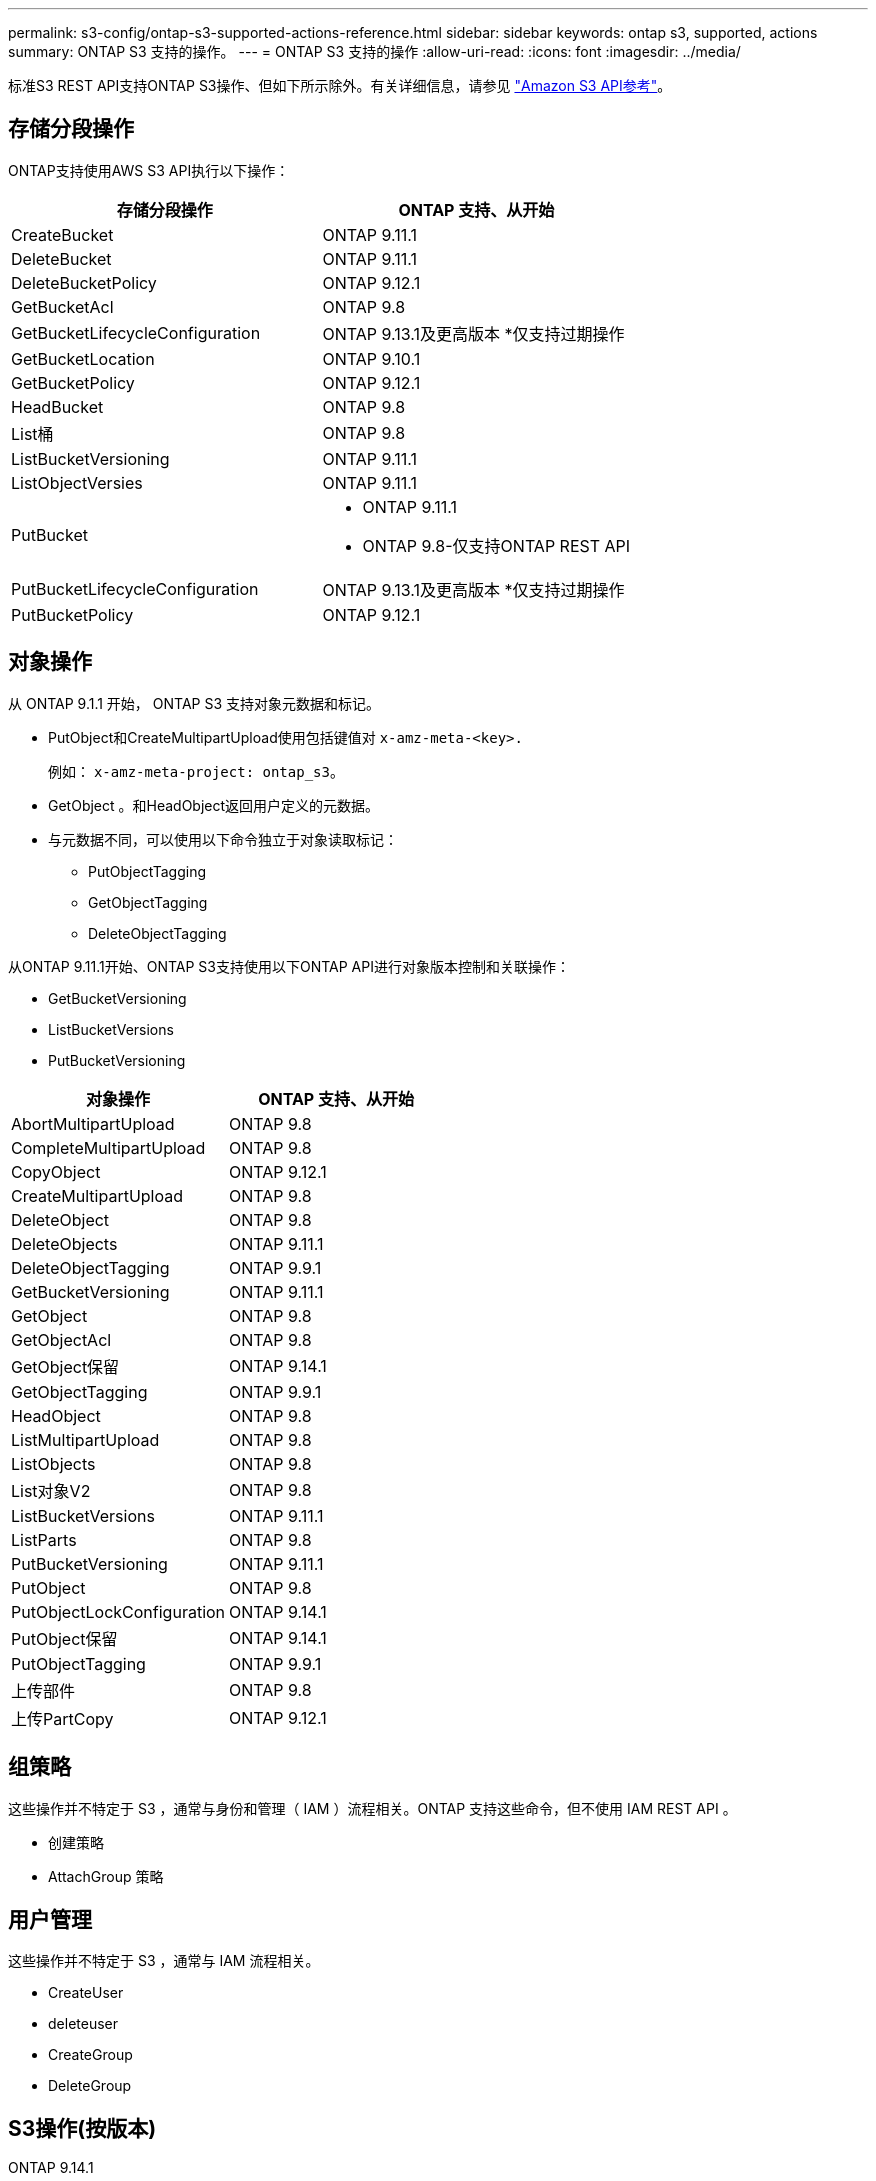 ---
permalink: s3-config/ontap-s3-supported-actions-reference.html 
sidebar: sidebar 
keywords: ontap s3, supported, actions 
summary: ONTAP S3 支持的操作。 
---
= ONTAP S3 支持的操作
:allow-uri-read: 
:icons: font
:imagesdir: ../media/


[role="lead"]
标准S3 REST API支持ONTAP S3操作、但如下所示除外。有关详细信息，请参见 link:https://docs.aws.amazon.com/AmazonS3/latest/API/Type_API_Reference.html["Amazon S3 API参考"^]。



== 存储分段操作

ONTAP支持使用AWS S3 API执行以下操作：

|===
| 存储分段操作 | ONTAP 支持、从开始 


| CreateBucket | ONTAP 9.11.1 


| DeleteBucket | ONTAP 9.11.1 


| DeleteBucketPolicy | ONTAP 9.12.1 


| GetBucketAcl | ONTAP 9.8 


| GetBucketLifecycleConfiguration | ONTAP 9.13.1及更高版本
*仅支持过期操作 


| GetBucketLocation | ONTAP 9.10.1 


| GetBucketPolicy | ONTAP 9.12.1 


| HeadBucket | ONTAP 9.8 


| List桶 | ONTAP 9.8 


| ListBucketVersioning | ONTAP 9.11.1 


| ListObjectVersies | ONTAP 9.11.1 


| PutBucket  a| 
* ONTAP 9.11.1
* ONTAP 9.8-仅支持ONTAP REST API




| PutBucketLifecycleConfiguration | ONTAP 9.13.1及更高版本
*仅支持过期操作 


| PutBucketPolicy | ONTAP 9.12.1 
|===


== 对象操作

从 ONTAP 9.1.1 开始， ONTAP S3 支持对象元数据和标记。

* PutObject和CreateMultipartUpload使用包括键值对 `x-amz-meta-<key>.`
+
例如： `x-amz-meta-project: ontap_s3`。

* GetObject 。和HeadObject返回用户定义的元数据。
* 与元数据不同，可以使用以下命令独立于对象读取标记：
+
** PutObjectTagging
** GetObjectTagging
** DeleteObjectTagging




从ONTAP 9.11.1开始、ONTAP S3支持使用以下ONTAP API进行对象版本控制和关联操作：

* GetBucketVersioning
* ListBucketVersions
* PutBucketVersioning


|===
| 对象操作 | ONTAP 支持、从开始 


| AbortMultipartUpload | ONTAP 9.8 


| CompleteMultipartUpload | ONTAP 9.8 


| CopyObject | ONTAP 9.12.1 


| CreateMultipartUpload | ONTAP 9.8 


| DeleteObject | ONTAP 9.8 


| DeleteObjects | ONTAP 9.11.1 


| DeleteObjectTagging | ONTAP 9.9.1 


| GetBucketVersioning | ONTAP 9.11.1 


| GetObject | ONTAP 9.8 


| GetObjectAcl | ONTAP 9.8 


| GetObject保留 | ONTAP 9.14.1 


| GetObjectTagging | ONTAP 9.9.1 


| HeadObject | ONTAP 9.8 


| ListMultipartUpload | ONTAP 9.8 


| ListObjects | ONTAP 9.8 


| List对象V2 | ONTAP 9.8 


| ListBucketVersions | ONTAP 9.11.1 


| ListParts | ONTAP 9.8 


| PutBucketVersioning | ONTAP 9.11.1 


| PutObject | ONTAP 9.8 


| PutObjectLockConfiguration | ONTAP 9.14.1 


| PutObject保留 | ONTAP 9.14.1 


| PutObjectTagging | ONTAP 9.9.1 


| 上传部件 | ONTAP 9.8 


| 上传PartCopy | ONTAP 9.12.1 
|===


== 组策略

这些操作并不特定于 S3 ，通常与身份和管理（ IAM ）流程相关。ONTAP 支持这些命令，但不使用 IAM REST API 。

* 创建策略
* AttachGroup 策略




== 用户管理

这些操作并不特定于 S3 ，通常与 IAM 流程相关。

* CreateUser
* deleteuser
* CreateGroup
* DeleteGroup




== S3操作(按版本)

.ONTAP 9.14.1
S3.14.1增加了对ONTAP 9对象锁定的支持。

* GetObjectLockConfiguration
* GetObject保留
* PutObjectLockConfiguration
* PutObject保留


.ONTAP 9.13.1
ONTAP 9．1增加了对存储分段生命周期管理的支持。

* DeleteBucketLifecycleConfiguration
* GetBucketLifecycleConfiguration
* PutBucketLifecycleConfiguration


.ONTAP 9.12.1
ONTAP 9 12.1增加了对分段策略的支持以及复制对象的功能。

* DeleteBucketPolicy
* GetBucketPolicy
* PutBucketPolicy
* CopyObject
* 上传PartCopy


.ONTAP 9.11.1
API.11.1增加了对版本控制、预先签名的、分块上传以及使用S3 ONTAP 9创建和删除存储分段等常见S3操作的支持。

* 现在、ONTAP S3支持使用x-amz-content-SHA256：流传输-aWS4-hMAC-SHA256-payload处理chunked上传签名请求
* 现在、ONTAP S3支持使用预先签名的URL的客户端应用程序共享对象、或者允许其他用户上传对象而无需用户凭据。
* CreateBucket
* DeleteBucket
* GetBucketVersioning
* ListBucketVersions
* PutBucket
* PutBucketVersioning
* DeleteObjects
* ListObjectVersies



NOTE: 由于在创建第一个分段之前不会创建底层FlexGroup、因此、必须先在ONTAP中创建分段、然后外部客户端才能使用CreateBucket.

.ONTAP 9.10.1
GetBucket10.1增加了对S3 SnapMirror和ONTAP 9的支持。

* GetBucketLocation


.ONTAP 9.9.1
ONTAP 9 S3.9.1为ONTAP S3增加了对对象元数据和标记支持的支持。

* 现在、PutObject和CreateMultipartUpload可使用"x-AMZ-meta-Upload"包括键值对<key>。例如："x-amz-meta-project：ONTAP S3 "。
* 现在、GetObject和HeadObject将返回用户定义的元数据。


标记也可与存储分段一起使用。与元数据不同，可以使用以下命令独立于对象读取标记：

* PutObjectTagging
* GetObjectTagging
* DeleteObjectTagging

